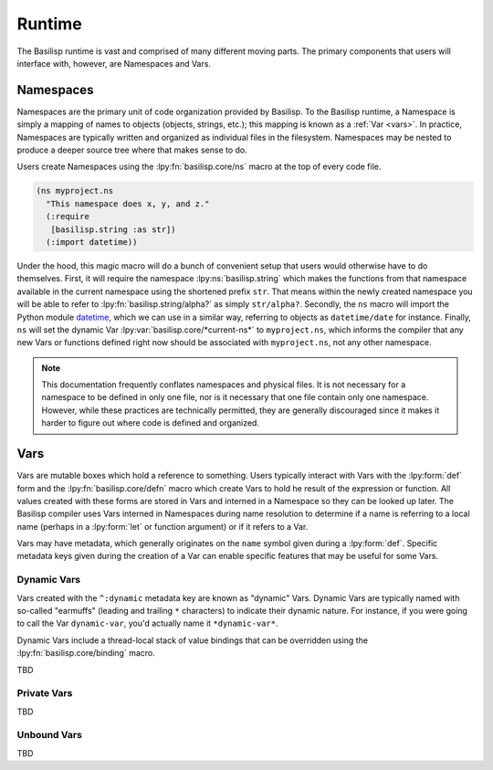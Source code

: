 .. _runtime:

Runtime
=======

The Basilisp runtime is vast and comprised of many different moving parts.
The primary components that users will interface with, however, are Namespaces and Vars.

.. _namespaces:

Namespaces
----------

Namespaces are the primary unit of code organization provided by Basilisp.
To the Basilisp runtime, a Namespace is simply a mapping of names to objects (objects, strings, etc.); this mapping is known as a :ref:`Var <vars>`.
In practice, Namespaces are typically written and organized as individual files in the filesystem.
Namespaces may be nested to produce a deeper source tree where that makes sense to do.

Users create Namespaces using the :lpy:fn:`basilisp.core/ns` macro at the top of every code file.

.. code-block:: clojure

   (ns myproject.ns
     "This namespace does x, y, and z."
     (:require
      [basilisp.string :as str])
     (:import datetime))

Under the hood, this magic macro will do a bunch of convenient setup that users would otherwise have to do themselves.
First, it will require the namespace :lpy:ns:`basilisp.string` which makes the functions from that namespace available in the current namespace using the shortened prefix ``str``.
That means within the newly created namespace you will be able to refer to :lpy:fn:`basilisp.string/alpha?` as simply ``str/alpha?``.
Secondly, the ``ns`` macro will import the Python module `datetime <https://docs.python.org/3/library/datetime.html>`_, which we can use in a similar way, referring to objects as ``datetime/date`` for instance.
Finally, ``ns`` will set the dynamic Var :lpy:var:`basilisp.core/*current-ns*` to ``myproject.ns``, which informs the compiler that any new Vars or functions defined right now should be associated with ``myproject.ns``, not any other namespace.

.. note::

   This documentation frequently conflates namespaces and physical files.
   It is not necessary for a namespace to be defined in only one file, nor is it necessary that one file contain only one namespace.
   However, while these practices are technically permitted, they are generally discouraged since it makes it harder to figure out where code is defined and organized.

.. _vars:

Vars
----

Vars are mutable boxes which hold a reference to something.
Users typically interact with Vars with the :lpy:form:`def` form and the :lpy:fn:`basilisp.core/defn` macro which create Vars to hold he result of the expression or function.
All values created with these forms are stored in Vars and interned in a Namespace so they can be looked up later.
The Basilisp compiler uses Vars interned in Namespaces during name resolution to determine if a name is referring to a local name (perhaps in a :lpy:form:`let` or function argument) or if it refers to a Var.

Vars may have metadata, which generally originates on the ``name`` symbol given during a :lpy:form:`def`.
Specific metadata keys given during the creation of a Var can enable specific features that may be useful for some Vars.

.. _dynamic_vars:

Dynamic Vars
^^^^^^^^^^^^

Vars created with the ``^:dynamic`` metadata key are known as "dynamic" Vars.
Dynamic Vars are typically named with so-called "earmuffs" (leading and trailing ``*`` characters) to indicate their dynamic nature.
For instance, if you were going to call the Var ``dynamic-var``, you'd actually name it ``*dynamic-var*``.

Dynamic Vars include a thread-local stack of value bindings that can be overridden using the :lpy:fn:`basilisp.core/binding` macro.

TBD

.. _private_vars:

Private Vars
^^^^^^^^^^^^

TBD

.. _unbound_vars:

Unbound Vars
^^^^^^^^^^^^

TBD